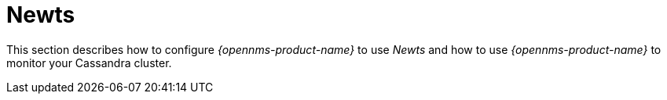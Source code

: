 
[[ga-opennms-operation-newts]]
= Newts

This section describes how to configure _{opennms-product-name}_ to use _Newts_ and how to use _{opennms-product-name}_ to monitor your Cassandra cluster.
